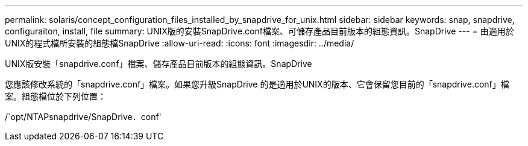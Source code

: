 ---
permalink: solaris/concept_configuration_files_installed_by_snapdrive_for_unix.html 
sidebar: sidebar 
keywords: snap, snapdrive, configuraiton, install, file 
summary: UNIX版的安裝SnapDrive.conf檔案、可儲存產品目前版本的組態資訊。SnapDrive 
---
= 由適用於UNIX的程式檔所安裝的組態檔SnapDrive
:allow-uri-read: 
:icons: font
:imagesdir: ../media/


[role="lead"]
UNIX版安裝「snapdrive.conf」檔案、儲存產品目前版本的組態資訊。SnapDrive

您應該修改系統的「snapdrive.conf」檔案。如果您升級SnapDrive 的是適用於UNIX的版本、它會保留您目前的「snapdrive.conf」檔案。組態檔位於下列位置：

/`opt/NTAPsnapdrive/SnapDrive．conf'

